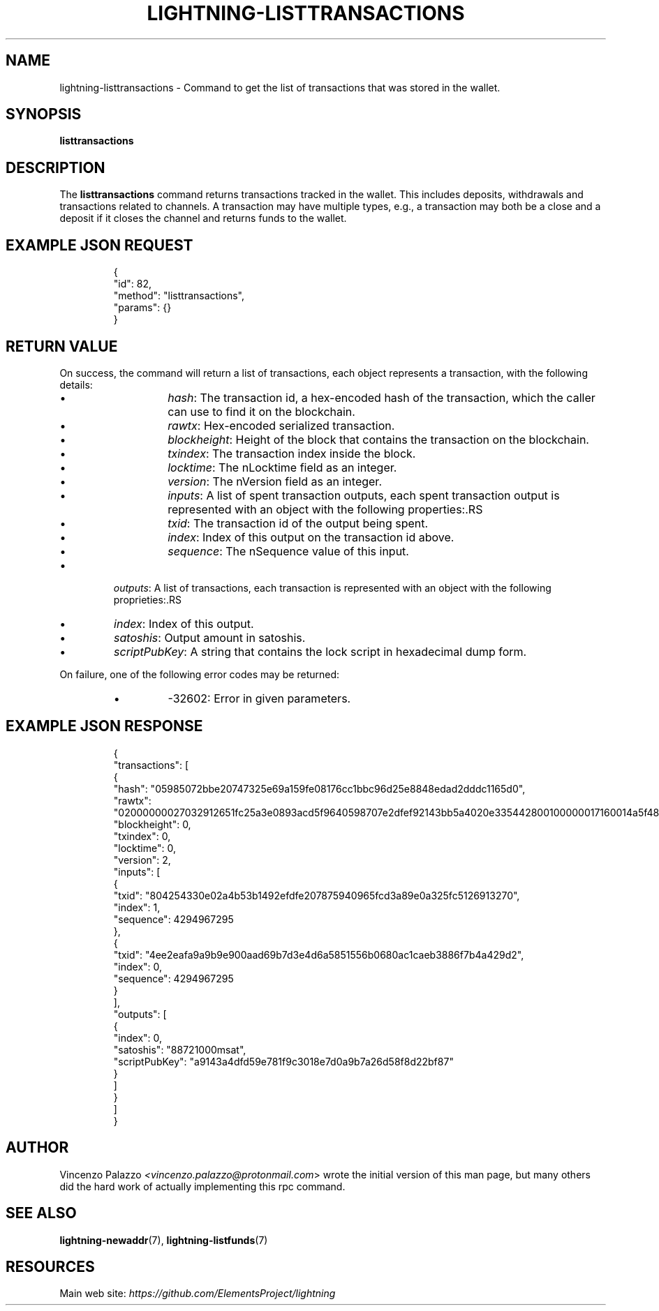 .TH "LIGHTNING-LISTTRANSACTIONS" "7" "" "" "lightning-listtransactions"
.SH NAME
lightning-listtransactions - Command to get the list of transactions that was stored in the wallet\.
.SH SYNOPSIS

\fBlisttransactions\fR

.SH DESCRIPTION

The \fBlisttransactions\fR command returns transactions tracked in the wallet\. This includes deposits, withdrawals and transactions related to channels\. A transaction may have multiple types, e\.g\., a transaction may both be a close and a deposit if it closes the channel and returns funds to the wallet\.

.SH EXAMPLE JSON REQUEST
.nf
.RS
{
  "id": 82,
  "method": "listtransactions",
  "params": {}
}
.RE

.fi
.SH RETURN VALUE

On success, the command will return a list of transactions, each object represents a transaction, with the following details:

.RS
.IP \[bu]
\fIhash\fR: The transaction id, a hex-encoded hash of the transaction, which the caller can use to find it on the blockchain\.
.IP \[bu]
\fIrawtx\fR: Hex-encoded serialized transaction\.
.IP \[bu]
\fIblockheight\fR: Height of the block that contains the transaction on the blockchain\.
.IP \[bu]
\fItxindex\fR: The transaction index inside the block\.
.IP \[bu]
\fIlocktime\fR: The nLocktime field as an integer\.
.IP \[bu]
\fIversion\fR: The nVersion field as an integer\.
.IP \[bu]
\fIinputs\fR: A list of spent transaction outputs, each spent transaction output is represented with an object with the following properties:.RS
.IP \[bu]
\fItxid\fR: The transaction id of the output being spent\.
.IP \[bu]
\fIindex\fR: Index of this output on the transaction id above\.
.IP \[bu]
\fIsequence\fR: The nSequence value of this input\.

.RE

.IP \[bu]
\fIoutputs\fR: A list of transactions, each transaction is represented with an object with the following proprieties:.RS
.IP \[bu]
\fIindex\fR: Index of this output\.
.IP \[bu]
\fIsatoshis\fR: Output amount in satoshis\.
.IP \[bu]
\fIscriptPubKey\fR: A string that contains the lock script in hexadecimal dump form\.

.RE


.RE

On failure, one of the following error codes may be returned:

.RS
.IP \[bu]
-32602: Error in given parameters\.

.RE
.SH EXAMPLE JSON RESPONSE
.nf
.RS
{
   "transactions": [
      {
         "hash": "05985072bbe20747325e69a159fe08176cc1bbc96d25e8848edad2dddc1165d0",
         "rawtx": "02000000027032912651fc25a3e0893acd5f9640598707e2dfef92143bb5a4020e335442800100000017160014a5f48b9aa3cb8ca6cc1040c11e386745bb4dc932ffffffffd229a4b4f78638ebcac10a68b0561585a5d6e4d3b769ad0a909e9b9afaeae24e00000000171600145c83da9b685f9142016c6f5eb5f98a45cfa6f686ffffffff01915a01000000000017a9143a4dfd59e781f9c3018e7d0a9b7a26d58f8d22bf8700000000",
         "blockheight": 0,
         "txindex": 0,
         "locktime": 0,
         "version": 2,
         "inputs": [
            {
               "txid": "804254330e02a4b53b1492efdfe207875940965fcd3a89e0a325fc5126913270",
               "index": 1,
               "sequence": 4294967295
            },
            {
               "txid": "4ee2eafa9a9b9e900aad69b7d3e4d6a5851556b0680ac1caeb3886f7b4a429d2",
               "index": 0,
               "sequence": 4294967295
            }
         ],
         "outputs": [
            {
               "index": 0,
               "satoshis": "88721000msat",
               "scriptPubKey": "a9143a4dfd59e781f9c3018e7d0a9b7a26d58f8d22bf87"
            }
         ]
      }
    ]
}
.RE

.fi
.SH AUTHOR

Vincenzo Palazzo \fI<vincenzo.palazzo@protonmail.com\fR> wrote the initial version of this man page, but many others did the hard work of actually implementing this rpc command\.

.SH SEE ALSO

\fBlightning-newaddr\fR(7), \fBlightning-listfunds\fR(7)

.SH RESOURCES

Main web site: \fIhttps://github.com/ElementsProject/lightning\fR

\" SHA256STAMP:55d85f8090b4d640bc5cf1b4b251637ffa9829f2c65d2e0668089a25214144ac
